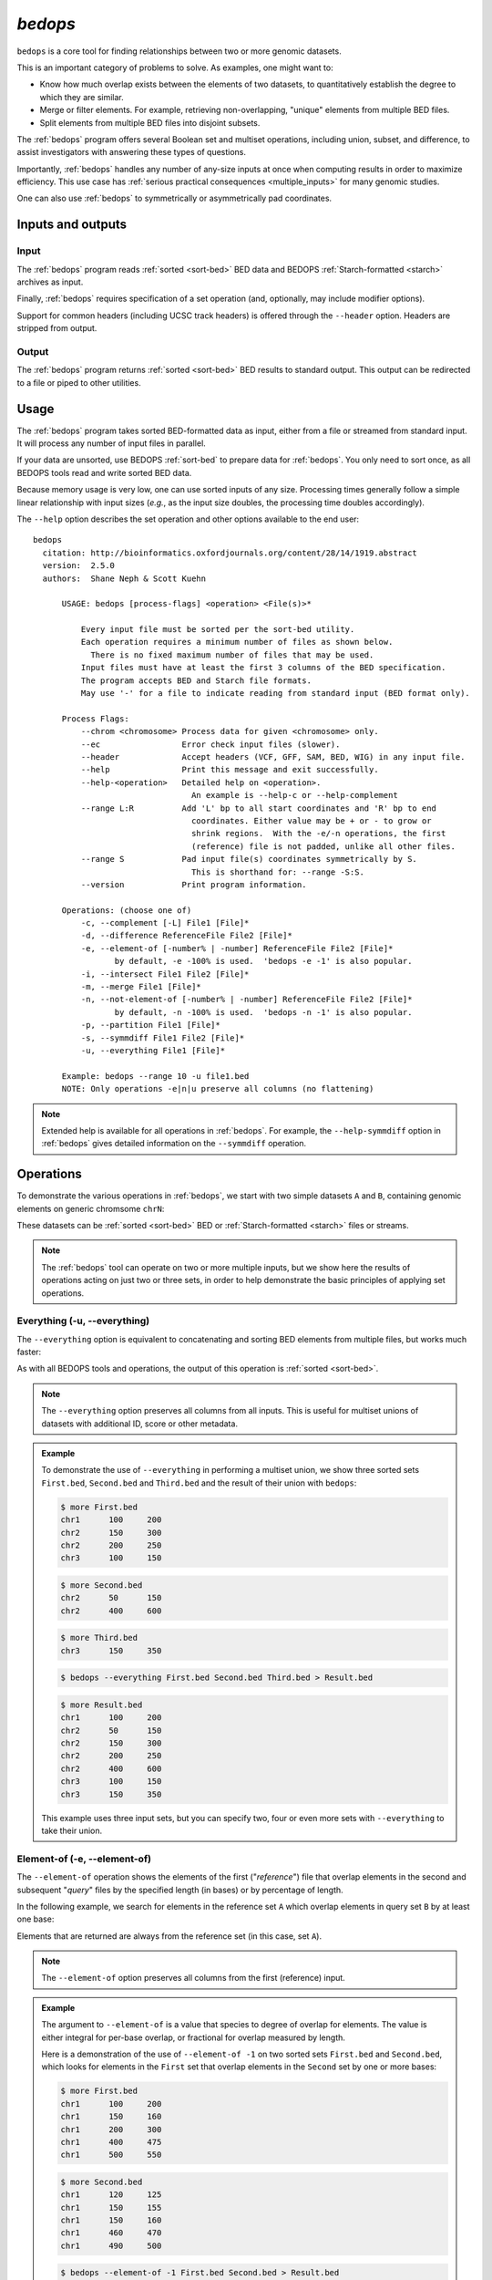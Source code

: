 .. _bedops:

`bedops`
========

``bedops`` is a core tool for finding relationships between two or more genomic datasets.

This is an important category of problems to solve. As examples, one might want to:

* Know how much overlap exists between the elements of two datasets, to quantitatively establish the degree to which they are similar.
* Merge or filter elements. For example, retrieving non-overlapping, "unique" elements from multiple BED files.
* Split elements from multiple BED files into disjoint subsets.

The :ref:`bedops` program offers several Boolean set and multiset operations, including union, subset, and difference, to assist investigators with answering these types of questions. 

Importantly, :ref:`bedops` handles any number of any-size inputs at once when computing results in order to maximize efficiency. This use case has :ref:`serious practical consequences <multiple_inputs>` for many genomic studies.

One can also use :ref:`bedops` to symmetrically or asymmetrically pad coordinates.

==================
Inputs and outputs
==================

-----
Input
-----

The :ref:`bedops` program reads :ref:`sorted <sort-bed>` BED data and BEDOPS :ref:`Starch-formatted <starch>` archives as input.

Finally, :ref:`bedops` requires specification of a set operation (and, optionally, may include modifier options).

Support for common headers (including UCSC track headers) is offered through the ``--header`` option. Headers are stripped from output.

------
Output
------

The :ref:`bedops` program returns :ref:`sorted <sort-bed>` BED results to standard output. This output can be redirected to a file or piped to other utilities.

=====
Usage
=====

The :ref:`bedops` program takes sorted BED-formatted data as input, either from a file or streamed from standard input. It will process any number of input files in parallel.

If your data are unsorted, use BEDOPS :ref:`sort-bed` to prepare data for :ref:`bedops`. You only need to sort once, as all BEDOPS tools read and write sorted BED data.

Because memory usage is very low, one can use sorted inputs of any size. Processing times generally follow a simple linear relationship with input sizes (*e.g.*, as the input size doubles, the processing time doubles accordingly).

The ``--help`` option describes the set operation and other options available to the end user: 

::

  bedops
    citation: http://bioinformatics.oxfordjournals.org/content/28/14/1919.abstract
    version:  2.5.0
    authors:  Shane Neph & Scott Kuehn

        USAGE: bedops [process-flags] <operation> <File(s)>*

            Every input file must be sorted per the sort-bed utility.
            Each operation requires a minimum number of files as shown below.
              There is no fixed maximum number of files that may be used.
            Input files must have at least the first 3 columns of the BED specification.
            The program accepts BED and Starch file formats.
            May use '-' for a file to indicate reading from standard input (BED format only).

        Process Flags:
            --chrom <chromosome> Process data for given <chromosome> only.
            --ec                 Error check input files (slower).
            --header             Accept headers (VCF, GFF, SAM, BED, WIG) in any input file.
            --help               Print this message and exit successfully.
            --help-<operation>   Detailed help on <operation>.
                                   An example is --help-c or --help-complement
            --range L:R          Add 'L' bp to all start coordinates and 'R' bp to end
                                   coordinates. Either value may be + or - to grow or
                                   shrink regions.  With the -e/-n operations, the first
                                   (reference) file is not padded, unlike all other files.
            --range S            Pad input file(s) coordinates symmetrically by S.
                                   This is shorthand for: --range -S:S.
            --version            Print program information.

        Operations: (choose one of)
            -c, --complement [-L] File1 [File]*
            -d, --difference ReferenceFile File2 [File]*
            -e, --element-of [-number% | -number] ReferenceFile File2 [File]*
                   by default, -e -100% is used.  'bedops -e -1' is also popular.
            -i, --intersect File1 File2 [File]*
            -m, --merge File1 [File]*
            -n, --not-element-of [-number% | -number] ReferenceFile File2 [File]*
                   by default, -n -100% is used.  'bedops -n -1' is also popular.
            -p, --partition File1 [File]*
            -s, --symmdiff File1 File2 [File]*
            -u, --everything File1 [File]*

        Example: bedops --range 10 -u file1.bed
        NOTE: Only operations -e|n|u preserve all columns (no flattening)

.. note:: Extended help is available for all operations in :ref:`bedops`. For example, the ``--help-symmdiff`` option in :ref:`bedops` gives detailed information on the ``--symmdiff`` operation.

==========
Operations
==========

To demonstrate the various operations in :ref:`bedops`, we start with two simple datasets ``A`` and ``B``, containing genomic elements on generic chromsome ``chrN``:

.. image:: ../../../assets/reference/set-operations/reference_setops_bedops_inputs.png
   :width: 99%

These datasets can be :ref:`sorted <sort-bed>` BED or :ref:`Starch-formatted <starch>` files or streams.

.. note:: The :ref:`bedops` tool can operate on two or more multiple inputs, but we show here the results of operations acting on just two or three sets, in order to help demonstrate the basic principles of applying set operations.

.. _bedops_everything:

-----------------------------
Everything (-u, --everything)
-----------------------------

The ``--everything`` option is equivalent to concatenating and sorting BED elements from multiple files, but works much faster:

.. image:: ../../../assets/reference/set-operations/reference_setops_bedops_everything.png
   :width: 99%

As with all BEDOPS tools and operations, the output of this operation is :ref:`sorted <sort-bed>`.

.. note:: The ``--everything`` option preserves all columns from all inputs. This is useful for multiset unions of datasets with additional ID, score or other metadata.

.. admonition:: Example
   :class: admonition-example

   To demonstrate the use of ``--everything`` in performing a multiset union, we show three sorted sets ``First.bed``, ``Second.bed`` and ``Third.bed`` and the result of their union with ``bedops``:
 
   .. code:: bash

      $ more First.bed
      chr1	100	200
      chr2	150	300
      chr2	200	250
      chr3      100     150

   .. code:: bash

      $ more Second.bed
      chr2	50	150
      chr2	400	600

   .. code:: bash

      $ more Third.bed
      chr3	150	350

   .. code:: bash
      
      $ bedops --everything First.bed Second.bed Third.bed > Result.bed

   .. code:: bash
      
      $ more Result.bed
      chr1	100	200
      chr2	50	150
      chr2	150	300
      chr2	200	250
      chr2	400	600
      chr3      100     150
      chr3	150	350

   This example uses three input sets, but you can specify two, four or even more sets with ``--everything`` to take their union.

-----------------------------
Element-of (-e, --element-of)
-----------------------------

The ``--element-of`` operation shows the elements of the first ("*reference*") file that overlap elements in the second and subsequent "*query*" files by the specified length (in bases) or by percentage of length.

In the following example, we search for elements in the reference set ``A`` which overlap elements in query set ``B`` by at least one base:

.. image:: ../../../assets/reference/set-operations/reference_setops_bedops_elementof_ab.png
   :width: 99%

Elements that are returned are always from the reference set (in this case, set ``A``).

.. note:: The ``--element-of`` option preserves all columns from the first (reference) input.

.. admonition:: Example
   :class: admonition-example

   The argument to ``--element-of`` is a value that species to degree of overlap for elements. The value is either integral for per-base overlap,  or fractional for overlap measured by length.

   Here is a demonstration of the use of ``--element-of -1`` on two sorted sets ``First.bed`` and ``Second.bed``, which looks for elements in the ``First`` set that overlap elements in the ``Second`` set by one or more bases:
 
   .. code:: bash

      $ more First.bed
      chr1	100	200
      chr1	150	160
      chr1	200	300
      chr1	400	475
      chr1	500	550

   .. code:: bash

      $ more Second.bed
      chr1	120	125
      chr1	150	155
      chr1	150	160
      chr1	460	470
      chr1	490	500

   .. code:: bash
      
      $ bedops --element-of -1 First.bed Second.bed > Result.bed

   .. code:: bash
      
      $ more Result.bed
      chr1	100	200
      chr1	150	160
      chr1	400	475

   One base is the least stringent (default) integral criterion. We can be more restrictive about our overlap requirement by increasing this value, say to 15 bases:

   .. code:: bash
      
      $ bedops --element-of -15 First.bed Second.bed > Result.bed

   .. code:: bash
      
      $ more Result.bed
      chr1	100	200

   Only this element from the ``First`` set overlaps one or more elements in the ``Second`` set by a total of fifteen or more bases.

   We can also use percentage of overlap as our argument. Let's say that we only want elements from the ``First`` set, which overlap half their length or more of a qualifying element in the ``Second`` set:

   .. code:: bash

      $ bedops --element-of -50% First.bed Second.bed > Result.bed

   .. code:: bash
      
      $ more Result.bed
      chr1	150	160

Note that `--element-of` is *not* a symmetric operation, as demonstrated by reversing the order of the reference and query set:

.. image:: ../../../assets/reference/set-operations/reference_setops_bedops_elementof_ba.png
   :width: 99%

.. admonition:: Example
   :class: admonition-example

   As we show here, by inverting the usual order of our sample sets ``First`` and ``Second``, we retrieve elements from the ``Second`` set:
 
   .. code:: bash

      $ bedops --element-of -1 Second.bed First.bed > Result.bed

   .. code:: bash
      
      $ more Result.bed
      chr1	120	125
      chr1	150	155
      chr1	150	160
      chr1	460	470

While this operation is not symmetric with respect to ordering of input sets, ``--element-of`` (``-e``) does produce exactly everything that ``--not-element-of`` (``-n``) does not, given the same overlap criterion and ordered input sets.

.. note:: We show usage examples with two files, but ``--element-of`` supports three or more input sets. For a more in-depth discussion of ``--element-of`` and how overlaps are determined with three or more input files, please review the `BEDOPS forum discussion <http://bedops.uwencode.org/forum/index.php?topic=20.0>`_ on this subject.

-------------------------------------
Not-element-of (-n, --not-element-of)
-------------------------------------

The ``--not-element-of`` operation shows elements in the reference file which do not overlap elements in all other sets. For example:

.. image:: ../../../assets/reference/set-operations/reference_setops_bedops_notelementof_ab.png
   :width: 99%

.. admonition:: Example
   :class: admonition-example

   We again use sorted sets ``First.bed`` and ``Second.bed`` to demonstrate ``--not-element-of``, in order to look for elements in the ``First`` set that *do not* overlap elements in the ``Second`` set by one or more bases:
 
   .. code:: bash

      $ more First.bed
      chr1	100	200
      chr1	150	160
      chr1	200	300
      chr1	400	475
      chr1	500	550

   .. code:: bash

      $ more Second.bed
      chr1	120	125
      chr1	150	155
      chr1	150	160
      chr1	460	470
      chr1	490	500

   .. code:: bash
      
      $ bedops --not-element-of -1 First.bed Second.bed > Result.bed

   .. code:: bash
      
      $ more Result.bed
      chr1	200	300
      chr1	500	550

As with the ``--element-of`` (``-e``) operator, the overlap criterion for ``--not-element-of`` (``-n``) can be specified either by length in bases, or by percentage of length. 

Similarly, this operation is not symmetric |--| the order of inputs will specify the reference set, and thus the elements in the result (if any).

.. note:: The ``--not-element-of`` operatior preserves columns from the first (reference) dataset.

.. note:: The same caveat applies to use of ``--not-element-of`` (``-n``) as with ``--element-of`` (``-e``), namely that the second and all subsequent input files are merged before the set operation is applied. Please review the BEDOPS `forum discussion thread <http://bedops.uwencode.org/forum/index.php?topic=20.0>`_ on this topic for more details.

-----------------------------
Complement (-c, --complement)
-----------------------------

The ``--complement`` operation calculates the genomic regions in the gaps between the contiguous per-chromosome ranges defined by one or more inputs. The following example shows the use of two inputs:

.. image:: ../../../assets/reference/set-operations/reference_setops_bedops_complement_ab.png
   :width: 99%

Note this **computed result** will lack ID, score and other columnar data other than the first three columns that contain positional data. That is, computed elements will not come from any of the input sets, but are new elements created from the input set space.

.. admonition:: Example
   :class: admonition-example

   To demonstrate ``--complement``, we again use sorted sets ``First.bed`` and ``Second.bed``, in order to compute the "gaps" between their inputs:
 
   .. code:: bash

      $ more First.bed
      chr1	100	200
      chr1	150	160
      chr1	200	300
      chr1	400	475
      chr1	500	550

   .. code:: bash

      $ more Second.bed
      chr1	120	125
      chr1	150	155
      chr1	150	160
      chr1	460	470
      chr1	490	500

   .. code:: bash
      
      $ bedops --complement First.bed Second.bed > Result.bed

   .. code:: bash
      
      $ more Result.bed
      chr1	300	400
      chr1	475	490

   As we see here, for a given chromosome, gaps are computed between the leftmost and rightmost edges of elements in the union of elements across all input sets.

.. note:: For a more in-depth discussion on using ``--complement`` with left and right bounds of input chromosomes, please review the BEDOPS `forum discussion <http://bedops.uwencode.org/forum/index.php?topic=19.0>`_ on this subject.

-----------------------------
Difference (-d, --difference)
-----------------------------

The ``--difference`` operation calculates the genomic regions found within the first (reference) input file, excluding regions in all other input files:

.. image:: ../../../assets/reference/set-operations/reference_setops_bedops_difference_ab.png
   :width: 99%

.. note:: As with ``--element-of`` and ``--not-element-of``, this operation is not symmetric. While ``--not-element-of`` preserves all columns of elements found in the reference input and allows one to define overlaps, the ``--difference`` operator simply reports every genomic range as three-column BED, which does not overlap elements found in the second and subsequent input files by any amount.

-------------------------------------
Symmetric difference (-s, --symmdiff)
-------------------------------------

The ``--symmdiff`` operation calculates the genomic range that is exclusive to each input, excluding any ranges shared across inputs:

.. image:: ../../../assets/reference/set-operations/reference_setops_bedops_symmetricdifference_ab.png
   :width: 99%

.. tip:: It has been observed that ``--symmdiff`` (``-s``) is the same as ``--difference A B`` unionized with ``--difference B A``, but ``--symmdiff`` runs faster in practice.

---------------------------
Intersect (-i, --intersect)
---------------------------

The ``--intersect`` operation determines genomic regions common to all input sets:

.. image:: ../../../assets/reference/set-operations/reference_setops_bedops_intersect_ab.png
   :width: 99%

-------------------
Merge (-m, --merge)
-------------------

The ``--merge`` operation flattens all overlapping and adjoining elements into contiguous regions:

.. image:: ../../../assets/reference/set-operations/reference_setops_bedops_merge_ab.png
   :width: 99%

.. tip:: The preceding example shows use of ``--merge`` (``-m``) with two inputs, but the merge operation works just as well with one input, collapsing regions which overlap or which are directly adjoining.

---------------------------
Partition (-p, --partition)
---------------------------

The ``--partition`` operator splits all overlapping input regions into a set of disjoint segments. One or more input files may be provided; this option will segment regions from all inputs:

.. image:: ../../../assets/reference/set-operations/reference_setops_bedops_partition_ab.png
   :width: 99%

.. note:: As with ``--merge``, ``--complement`` and other "computing" operations, note the lack of ID, score and other columnar data in this computed result.

-----------------------------------
Per-chromosome operations (--chrom)
-----------------------------------

All operations on inputs can be restricted to one chromosome, by adding the ``--chrom <val>`` operator. 

.. note:: This operator is highly useful for cluster-based work, where operations on large BED inputs can be split up by chromosome and pushed to separate cluster nodes. (See the :ref:`starchcluster` documentation for a demonstration of this technique in action.)

.. _bedops_range:

---------------
Range (--range)
---------------

The ``--range`` operation works in conjunction with other operations.

When used with one value (``--range S``), this operation **symmetrically** pads all elements of input sets by the specified integral value ``S``. When the specified value is positive, every genomic segment grows in size. An element will grow asymmetrically to prevent growth beyond base position 0, if needed. Otherwise, when negative, elements shrink, and any element with zero (or less) length is discarded.

Alternatively, when used with two values (``--range L:R``), this operation **asymmetrically** pads elements, adding ``L`` to each start coordinate, and adding ``R`` to each stop coordinate. Negative values may be specified to grow or shrink the region, accordingly.

.. _bed_index_shifting:

This option is immediately useful for adjusting the coordinate index of BED files. For example, to shift from 1-based to 0-based coordinate indexing: 

::

  $ bedops --range -1:-1 --everything my1BasedCoordinates.bed > my0BasedCoordinates.bed

And, likewise, for 0-based to 1-based indexing:

::

  $ bedops --range 1:1 --everything my0BasedCoordinates.bed > my1BasedCoordinates.bed

.. note:: The ``--range`` value is applied to inputs prior to the application of other operations (such as ``--intersect`` or ``--merge``, etc.).

Padding elements with :ref:`bedops` is much more efficient that doing so with ``awk`` or some other script, *and you do not need to go back and resort your data*. Even symmetric padding can cause data to become unsorted in non-obvious ways. Using ``--range`` ensures that your data remain sorted and it works efficiently with any set operation.

Also, note that the ``--element-of`` and ``--not-element-of`` operations behave differently with ``--range``, in that only the second and subsequent input files are padded.

==============
Starch support
==============

The :ref:`bedops` application supports use of :ref:`Starch <starch>`-formatted archives as inputs, as well as text-based BED data. One or multiple inputs may be Starch archives.

.. tip:: By combining the ``--chrom`` operator with operations on :ref:`Starch <starch>` archives, the end user can achieve improved computing performance and disk space savings, particularly where :ref:`bedops`, :ref:`bedmap` and :ref:`closest-features` operations are applied with a computational cluster on separate chromosomes.

=====================
Error checking (--ec)
=====================

Use the ``--ec`` option in conjunction with any aforementioned operation to do more stringent checking of the inputs' compliance to :ref:`bedops` requirements, including sorting checks, delimiter checks, among others.

To demonstrate, we can deliberately introduce a typo in dataset `A`, using the ``--ec`` option to try to catch it:

::

  $ bedops --ec --everything BEDFileA
  May use bedops --help for more help.

  Error: in BEDFileA
  First column should not have spaces.  Consider 'chr1' vs. 'chr1 '.  These are different names.
  See row: 3

The typo introduced was the addition of a space within the third line of dataset ``A``.

.. note:: Use of the ``--ec`` option will roughly *double* the running times of set operations, but it provides stringent error checking to ensure inputs and outputs are valid. ``--ec`` can help check problematic input and offers helpful hints for any needed corrections, when problems are detected.

====
Tips
====

-------------------
Chaining operations
-------------------

You can efficiently chain operations together, *e.g.*:

::

  $ bedops --range 50 --merge A | bedops --intersect - B > answer.bed

In this example, elements from ``A`` are padded 50 bases up- and downstream and merged, before intersecting with coordinates in ``B``.

--------------
Sorting inputs
--------------

For unsorted input, be sure to first use :ref:`sort-bed` to presort the data stream before using with :ref:`bedops`. Unsorted input will not work properly with BEDOPS tools.

.. tip:: If you will use an initially-unsorted file more than once, save the results of sorting. You only need to sort once! BEDOPS tools take in and export sorted data.

.. |--| unicode:: U+2013   .. en dash
.. |---| unicode:: U+2014  .. em dash, trimming surrounding whitespace
   :trim:
